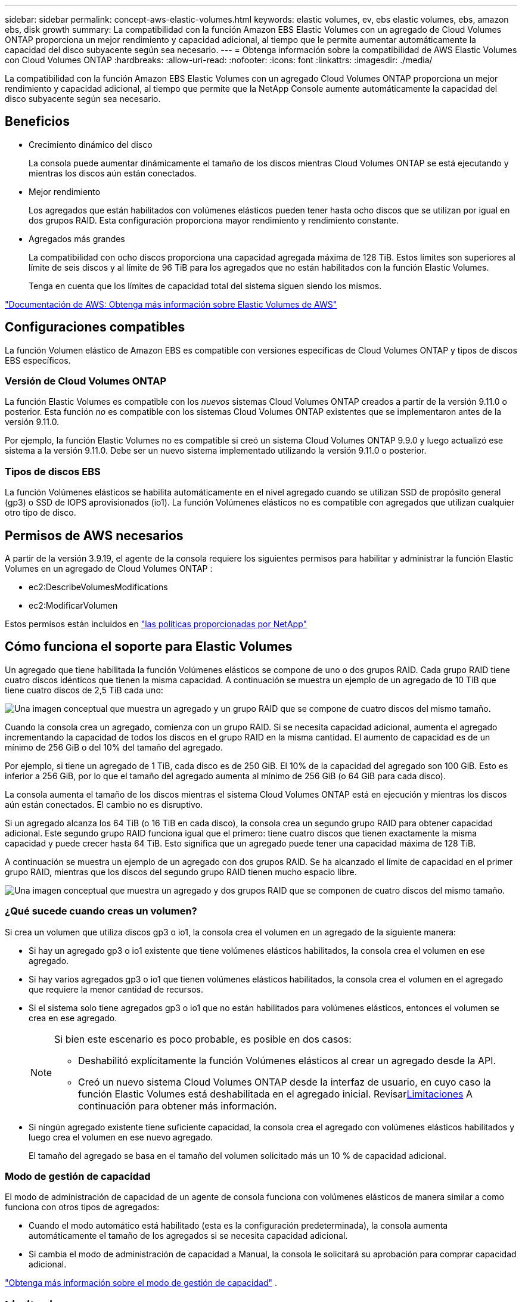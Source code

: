 ---
sidebar: sidebar 
permalink: concept-aws-elastic-volumes.html 
keywords: elastic volumes, ev, ebs elastic volumes, ebs, amazon ebs, disk growth 
summary: La compatibilidad con la función Amazon EBS Elastic Volumes con un agregado de Cloud Volumes ONTAP proporciona un mejor rendimiento y capacidad adicional, al tiempo que le permite aumentar automáticamente la capacidad del disco subyacente según sea necesario. 
---
= Obtenga información sobre la compatibilidad de AWS Elastic Volumes con Cloud Volumes ONTAP
:hardbreaks:
:allow-uri-read: 
:nofooter: 
:icons: font
:linkattrs: 
:imagesdir: ./media/


[role="lead"]
La compatibilidad con la función Amazon EBS Elastic Volumes con un agregado Cloud Volumes ONTAP proporciona un mejor rendimiento y capacidad adicional, al tiempo que permite que la NetApp Console aumente automáticamente la capacidad del disco subyacente según sea necesario.



== Beneficios

* Crecimiento dinámico del disco
+
La consola puede aumentar dinámicamente el tamaño de los discos mientras Cloud Volumes ONTAP se está ejecutando y mientras los discos aún están conectados.

* Mejor rendimiento
+
Los agregados que están habilitados con volúmenes elásticos pueden tener hasta ocho discos que se utilizan por igual en dos grupos RAID.  Esta configuración proporciona mayor rendimiento y rendimiento constante.

* Agregados más grandes
+
La compatibilidad con ocho discos proporciona una capacidad agregada máxima de 128 TiB.  Estos límites son superiores al límite de seis discos y al límite de 96 TiB para los agregados que no están habilitados con la función Elastic Volumes.

+
Tenga en cuenta que los límites de capacidad total del sistema siguen siendo los mismos.



https://aws.amazon.com/ebs/features/["Documentación de AWS: Obtenga más información sobre Elastic Volumes de AWS"^]



== Configuraciones compatibles

La función Volumen elástico de Amazon EBS es compatible con versiones específicas de Cloud Volumes ONTAP y tipos de discos EBS específicos.



=== Versión de Cloud Volumes ONTAP

La función Elastic Volumes es compatible con los _nuevos_ sistemas Cloud Volumes ONTAP creados a partir de la versión 9.11.0 o posterior.  Esta función _no_ es compatible con los sistemas Cloud Volumes ONTAP existentes que se implementaron antes de la versión 9.11.0.

Por ejemplo, la función Elastic Volumes no es compatible si creó un sistema Cloud Volumes ONTAP 9.9.0 y luego actualizó ese sistema a la versión 9.11.0.  Debe ser un nuevo sistema implementado utilizando la versión 9.11.0 o posterior.



=== Tipos de discos EBS

La función Volúmenes elásticos se habilita automáticamente en el nivel agregado cuando se utilizan SSD de propósito general (gp3) o SSD de IOPS aprovisionados (io1).  La función Volúmenes elásticos no es compatible con agregados que utilizan cualquier otro tipo de disco.



== Permisos de AWS necesarios

A partir de la versión 3.9.19, el agente de la consola requiere los siguientes permisos para habilitar y administrar la función Elastic Volumes en un agregado de Cloud Volumes ONTAP :

* ec2:DescribeVolumesModifications
* ec2:ModificarVolumen


Estos permisos están incluidos en https://docs.netapp.com/us-en/bluexp-setup-admin/reference-permissions-aws.html["las políticas proporcionadas por NetApp"^]



== Cómo funciona el soporte para Elastic Volumes

Un agregado que tiene habilitada la función Volúmenes elásticos se compone de uno o dos grupos RAID.  Cada grupo RAID tiene cuatro discos idénticos que tienen la misma capacidad.  A continuación se muestra un ejemplo de un agregado de 10 TiB que tiene cuatro discos de 2,5 TiB cada uno:

image:diagram-aws-elastic-volumes-one-raid-group.png["Una imagen conceptual que muestra un agregado y un grupo RAID que se compone de cuatro discos del mismo tamaño."]

Cuando la consola crea un agregado, comienza con un grupo RAID.  Si se necesita capacidad adicional, aumenta el agregado incrementando la capacidad de todos los discos en el grupo RAID en la misma cantidad.  El aumento de capacidad es de un mínimo de 256 GiB o del 10% del tamaño del agregado.

Por ejemplo, si tiene un agregado de 1 TiB, cada disco es de 250 GiB.  El 10% de la capacidad del agregado son 100 GiB.  Esto es inferior a 256 GiB, por lo que el tamaño del agregado aumenta al mínimo de 256 GiB (o 64 GiB para cada disco).

La consola aumenta el tamaño de los discos mientras el sistema Cloud Volumes ONTAP está en ejecución y mientras los discos aún están conectados.  El cambio no es disruptivo.

Si un agregado alcanza los 64 TiB (o 16 TiB en cada disco), la consola crea un segundo grupo RAID para obtener capacidad adicional.  Este segundo grupo RAID funciona igual que el primero: tiene cuatro discos que tienen exactamente la misma capacidad y puede crecer hasta 64 TiB.  Esto significa que un agregado puede tener una capacidad máxima de 128 TiB.

A continuación se muestra un ejemplo de un agregado con dos grupos RAID.  Se ha alcanzado el límite de capacidad en el primer grupo RAID, mientras que los discos del segundo grupo RAID tienen mucho espacio libre.

image:diagram-aws-elastic-volumes-two-raid-groups.png["Una imagen conceptual que muestra un agregado y dos grupos RAID que se componen de cuatro discos del mismo tamaño."]



=== ¿Qué sucede cuando creas un volumen?

Si crea un volumen que utiliza discos gp3 o io1, la consola crea el volumen en un agregado de la siguiente manera:

* Si hay un agregado gp3 o io1 existente que tiene volúmenes elásticos habilitados, la consola crea el volumen en ese agregado.
* Si hay varios agregados gp3 o io1 que tienen volúmenes elásticos habilitados, la consola crea el volumen en el agregado que requiere la menor cantidad de recursos.
* Si el sistema solo tiene agregados gp3 o io1 que no están habilitados para volúmenes elásticos, entonces el volumen se crea en ese agregado.
+
[NOTE]
====
Si bien este escenario es poco probable, es posible en dos casos:

** Deshabilitó explícitamente la función Volúmenes elásticos al crear un agregado desde la API.
** Creó un nuevo sistema Cloud Volumes ONTAP desde la interfaz de usuario, en cuyo caso la función Elastic Volumes está deshabilitada en el agregado inicial.  Revisar<<Limitaciones>> A continuación para obtener más información.


====
* Si ningún agregado existente tiene suficiente capacidad, la consola crea el agregado con volúmenes elásticos habilitados y luego crea el volumen en ese nuevo agregado.
+
El tamaño del agregado se basa en el tamaño del volumen solicitado más un 10 % de capacidad adicional.





=== Modo de gestión de capacidad

El modo de administración de capacidad de un agente de consola funciona con volúmenes elásticos de manera similar a como funciona con otros tipos de agregados:

* Cuando el modo automático está habilitado (esta es la configuración predeterminada), la consola aumenta automáticamente el tamaño de los agregados si se necesita capacidad adicional.
* Si cambia el modo de administración de capacidad a Manual, la consola le solicitará su aprobación para comprar capacidad adicional.


link:concept-storage-management.html#capacity-management["Obtenga más información sobre el modo de gestión de capacidad"] .



== Limitaciones

Aumentar el tamaño de un agregado puede tardar hasta 6 horas.  Durante ese tiempo, la consola no puede solicitar ninguna capacidad adicional para ese agregado.



== Cómo trabajar con volúmenes elásticos

Puede realizar estas tareas con Elastic Volumes:

* Cree un nuevo sistema que tenga volúmenes elásticos habilitados en el agregado inicial al usar discos gp3 o io1
+
link:task-deploying-otc-aws.html["Aprenda a crear el sistema Cloud Volumes ONTAP"]

* Cree un nuevo volumen en un agregado que tenga Elastic Volumes habilitado
+
Si crea un volumen que utiliza discos gp3 o io1, la consola crea automáticamente el volumen en un agregado que tiene volúmenes elásticos habilitados. Para más detalles, consulte<<¿Qué sucede cuando creas un volumen?>> .

+
link:task-create-volumes.html["Aprenda a crear volúmenes"] .

* Cree un nuevo agregado que tenga volúmenes elásticos habilitados
+
Elastic Volumes se habilita automáticamente en nuevos agregados que usan discos gp3 o io1, siempre que el sistema Cloud Volumes ONTAP se haya creado a partir de la versión 9.11.0 o posterior.

+
Cuando crea el agregado, la consola le solicita el tamaño de capacidad del agregado.  Esto es diferente de otras configuraciones en las que usted elige el tamaño del disco y la cantidad de discos.

+
La siguiente captura de pantalla muestra un ejemplo de un nuevo agregado compuesto por discos gp3.

+
image:screenshot-aggregate-size-ev.png["Una captura de pantalla de la pantalla Discos agregados para un disco gp3 donde se ingresa el tamaño agregado en TiB."]

+
link:task-create-aggregates.html["Aprenda a crear agregados"] .

* Identificar agregados que tienen volúmenes elásticos habilitados
+
Cuando accede a la página Asignación avanzada, puede identificar si la función Volúmenes elásticos está habilitada en un agregado.  En el siguiente ejemplo, aggr1 tiene volúmenes elásticos habilitados.

+
image:screenshot_elastic_volume_enabled.png["Captura de pantalla que muestra dos agregados donde uno tiene un campo con el texto Volúmenes elásticos habilitados."]

* Añadir capacidad a un agregado
+
Si bien la consola agrega automáticamente capacidad a los agregados según sea necesario, usted puede aumentar la capacidad manualmente.

+
link:task-manage-aggregates.html["Aprenda cómo aumentar la capacidad agregada"] .

* Replicar datos a un agregado que tenga Elastic Volumes habilitado
+
Si el sistema Cloud Volumes ONTAP de destino admite Elastic Volumes, se colocará un volumen de destino en un agregado que tenga Elastic Volumes habilitado (siempre que elija un disco gp3 o io1).

+
https://docs.netapp.com/us-en/bluexp-replication/task-replicating-data.html["Aprenda a configurar la replicación de datos"^]


